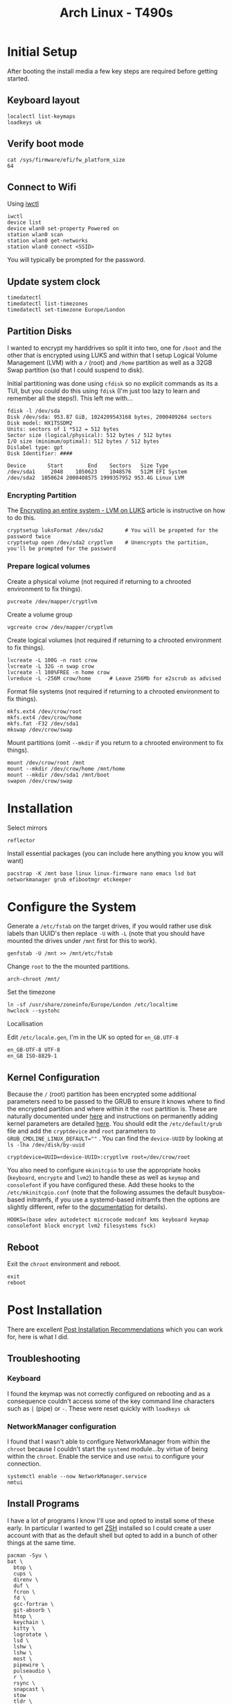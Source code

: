 :PROPERTIES:
:ID:       84523969-a4c2-4349-ac23-09894939ed54
:mtime:    20250406200453 20250406180541 20250406134048 20250406120730
:ctime:    20250406120730
:END:
#+TITLE: Arch Linux - T490s
#+FILETAGS: :linux:arch:laptop:install:config:


* Initial Setup

After booting the install media a few key steps are required before getting started.

** Keyboard layout

#+begin_src
localectl list-keymaps
loadkeys uk
#+end_src

** Verify boot mode
#+begin_src
cat /sys/firmware/efi/fw_platform_size
64
#+end_src

** Connect to Wifi

Using [[https://wiki.archlinux.org/title/Iwd#iwctl][iwctl]]

#+begin_src
iwctl
device list
device wlan0 set-property Powered on
station wlan0 scan
station wlan0 get-networks
station wlan0 connect <SSID>
#+end_src

You will typically be prompted for the password.

** Update system clock

#+begin_src
timedatectl
timedatectl list-timezones
timedatectl set-timezone Europe/London
#+end_src
** Partition Disks

I wanted to encrypt my harddrives so split it into two, one for ~/boot~ and the other that is encrypted using LUKS and
within that I setup Logical Volume Management (LVM) with a ~/~ (root) and ~/home~ partition as well as a 32GB Swap
partition (so that I could suspend to disk).

Initial partitioning was done using ~cfdisk~ so no explicit commands as its a TUI, but you could do this using ~fdisk~
(I'm just too lazy to learn and remember all the steps!). This left me with...

#+begin_src
fdisk -l /dev/sda
Disk /dev/sda: 953.87 GiB, 1024209543168 bytes, 2000409264 sectors
Disk model: HX1TSSDM2
Units: sectors of 1 *512 = 512 bytes
Sector size (logical/physical): 512 bytes / 512 bytes
I/O size (minimum/optimal): 512 bytes / 512 bytes
Dislabel type: gpt
Disk Identifier: ####

Device       Start        End    Sectors   Size Type
/dev/sda1     2048    1050623    1048576   512M EFI System
/dev/sda2  1050624 2000408575 1999357952 953.4G Linux LVM
#+end_src


*** Encrypting Partition

The [[https://wiki.archlinux.org/title/Dm-crypt/Encrypting_an_entire_system#LVM_on_LUKS][Encrypting an entire system - LVM on LUKS]] article is instructive on how to do this.

#+begin_src
cryptsetup luksFormat /dev/sda2       # You will be propmted for the password twice
cryptsetup open /dev/sda2 cryptlvm    # Unencrypts the partition, you'll be prompted for the password
#+end_src

*** Prepare logical volumes

Create a physical volume (not required if returning to a chrooted environment to fix things).

#+begin_src
pvcreate /dev/mapper/cryptlvm
#+end_src

Create a volume group

#+begin_src
vgcreate crow /dev/mapper/cryptlvm
#+end_src

Create logical volumes (not required if returning to a chrooted environment to fix things).

#+begin_src
lvcreate -L 100G -n root crow
lvcreate -L 32G -n swap crow
lvcreate -l 100%FREE -n home crow
lvreduce -L -256M crow/home      # Leave 256Mb for e2scrub as advised
#+end_src

Format file systems (not required if returning to a chrooted environment to fix things).

#+begin_src
mkfs.ext4 /dev/crow/root
mkfs.ext4 /dev/crow/home
mkfs.fat -F32 /dev/sda1
mkswap /dev/crow/swap
#+end_src

Mount partitions (omit ~--mkdir~ if you return to a chrooted environment to fix things).

#+begin_src
mount /dev/crow/root /mnt
mount --mkdir /dev/crow/home /mnt/home
mount --mkdir /dev/sda1 /mnt/boot
swapon /dev/crow/swap
#+end_src


* Installation

Select mirrors

#+begin_src
reflector
#+end_src

Install essential packages (you can include here anything you know you will want)

#+begin_src
pacstrap -K /mnt base linux linux-firmware nano emacs lsd bat networkmanager grub efibootmgr etckeeper
#+end_src

* Configure the System

Generate a ~/etc/fstab~ on the target drives, if you would rather use disk labels than UUID's then replace ~-U~ with
~-L~ (note that you should have mounted the drives under ~/mnt~ first for this to work).

#+begin_src
genfstab -U /mnt >> /mnt/etc/fstab
#+end_src

Change ~root~ to the the mounted partitions.

#+begin_src
arch-chroot /mnt/
#+end_src


Set the timezone

#+begin_src
ln -sf /usr/share/zoneinfo/Europe/London /etc/localtime
hwclock --systohc
#+end_src

Locallisation

Edit ~/etc/locale.gen~, I'm in the UK so opted for ~en_GB.UTF-8~

#+begin_src
en_GB-UTF-8 UTF-8
en_GB ISO-8829-1
#+end_src

** Kernel Configuration

Because the ~/~ (root) partition has been encrypted some additional parameters need to be passed to the GRUB to ensure
it knows where to find the encrypted partition and where within it the ~root~ partition is. These are naturally
documented under [[https://wiki.archlinux.org/title/Dm-crypt/Encrypting_an_entire_system#Configuring_mkinitcpio_3][here]] and instructions on permanently adding kernel parameters are detailed [[https://wiki.archlinux.org/title/Kernel_parameters#GRUB][here]]. You should edit the
~/etc/default/grub~ file and add the ~cryptdevice~ and ~root~ parameters to ~GRUB_CMDLINE_LINUX_DEFAULT=""~ .
You can find the ~device-UUID~ by looking at ~ls -lha /dev/disk/by-uuid~

#+begin_src
cryptdevice=UUID=<device-UUID>:cryptlvm root=/dev/crow/root
#+end_src

You also need to configure ~mkinitcpio~ to use the appropriate hooks (~keyboard~, ~encrypte~ and ~lvm2~) to handle
these as well as ~keymap~ and ~consolefont~ if you have configured these. Add these hooks to the ~/etc/mkinitcpio.conf~
(note that the following assumes the default busybox-based initramfs, if you use a systemd-based initramfs then the
options are slightly different, refer to the [[https://wiki.archlinux.org/title/Dm-crypt/Encrypting_an_entire_system#Configuring_mkinitcpio_3][documentation]] for details).


#+begin_src
HOOKS=(base udev autodetect microcode modconf kms keyboard keymap consolefont block encrypt lvm2 filesystems fsck)
#+end_src


** Reboot

Exit the ~chroot~ environment and reboot.

#+begin_src
exit
reboot
#+end_src

* Post Installation

There are excellent [[https://wiki.archlinux.org/title/General_recommendations][Post Installation Recommendations]] which you can work for, here is what I did.

** Troubleshooting

*** Keyboard

I found the keymap was not correctly configured on rebooting and as a consequence couldn't access some of the key
command line characters such as ~|~ (pipe)  or ~-~. These were reset quickly with ~loadkeys uk~

*** NetworkManager configuration

I found that I wasn't able to configure NetworkManager from within the ~chroot~ because I couldn't start the ~systemd~
module...by virtue of being within the ~chroot~. Enable the service and use ~nmtui~ to configure your connection.

#+begin_src
systemctl enable --now NetworkManager.service
nmtui
#+end_src

** Install Programs

I have a lot of programs I know I'll use and opted to install some of these early. In particular I wanted to get [[id:a1b78518-31e8-4fd3-a36f-d8f152832138][ZSH]]
installed so I could create a user account with that as the default shell but opted to add in a bunch of other things at
the same time.


#+begin_src
pacman -Syu \
bat \
  btop \
  cups \
  direnv \
  duf \
  fcron \
  fd \
  gcc-fortran \
  git-absorb \
  htop \
  keychain \
  kitty \
  logrotate \
  lsd \
  lshw \
  lshw \
  most \
  pipewire \
  pulseaudio \
  r \
  rsync \
  snapcast \
  stow
  tldr \
  tmux \
  tree \
  wget \
  which \
  yadm \
  zsh
#+end_src

** User Account

It's useful to setup a user account at this point so you can SSH in and continue making changes (I prefer using my
desktops ergonomic keyboard where possible). Useful instructions on [[https://wiki.archlinux.org/title/Users_and_groups#User_management][Users and groups#User management]].

#+begin_src
useradd -m -G audio,users,wheel, -s /usr/bin/zsh <username>
passwd <username>
#+end_src


** SSH Configuration

[[id:ae1e9b97-feb0-4f1a-b804-b89edaf5a790][SSH]] configuration can be used to improve security by editing some fields in ~/etc/ssh/sshd_config~. Only set
~PasswordAuthentication no~ /after/ you have copied SSH keys to the target and added them to ~~/.ssh/auhtorized_keys~.

#+begin_src
PermitRootLogin no
Port ###
PasswordAuthentication no  # although only /after/ you have setup a user account and transferred keys.
Port ###    # set the port on which connections are made to something other than the default (which is ~22~).
X11Forwarding false
#+end_src

Remember to ~systemctl restart sshd.service~ after making changes. Make sure to add the appropriate configuration in
your ~/.ssh/config~ so that all other hosts can use the correct ports. The following sets a host name and associates it
with and IP address and Port, sets the username and SSH key as well as setting up SSH and GnuPG forwarding.

#+begin_src
Host crow
     HostName 192.168.0.###
     Port ###
     User user
     IdentityFile ~/.ssh/id_ed25519
     ForwardAgent yes
     RemoteForward /run/user/1000/gnupg/S.gpg-agent /run/user/1000/gnupg/S.gpg-agent.extra
#+end_src

** Dotfiles

I have a repository of my [[https://gitlab.com/nshephard/dotfiles][dotfiles]] and use [[https://www.gnu.org/software/stow/][~stow~]] to making setting up new systems easy (one day I might switch to
[[id:01336e19-dc8a-41ca-8534-6a790b39b1b6][NixOS - HomeManager]] for this but unless I need to spin up VMs regularly and set them up I don't need the convenience of
declarative configurations right at the moment).

#+begin_src
cd ~
git clone git@gitlab.com:nshephard/dotfiles
cd dotfiles
#+end_src

*** Beyond Dotfiles

I've some things I deliberately /don't/ keep in my dotfiles repositories like my private SSH and GPG keys. They can be
securely copied over after setting up and configuring SSH using ~rsync~ which makes life a little easier.

#+begin_src
rsync -av {~/.gnupg} crow:~/.
#+end_src


** Install more Programmes

There is of course a lot more that I use, so lets install them.

#+begin_src
BROWSERS=(lynx nyxt vivaldi browserpass-firefox browserpass-chromium)
COMPRESSION=(bzip2 gzip xz)
FONTS=(ttf-font-awesome-5 ttf-material-design-icons ttf-weather-icons ttf-octicons ttf-atom-file-icons ttf-all-the-icons
       ttf-hack)
FINGERPRINT=(fwupd)
GRAPHICS=(darktable gimp hugin ristretto)
LATEX=(pandoc texlab texlive-most texlive-bibtexextra texlive-fontsextra)
MISC=(bluez)
OFFICE=(libreoffice evince)
PYTHON=(python python-virtualenvwrapper python-pre-commit python-lsp-server python-lsp-black ruff uv python-setuptools python-pip)
SECURITY=(age keychain pass xclip xdotool)
VIDEO=(ffmpeg mpv vlc)
YUBIKEY=(age-plugin-yubikey yubico-pam yubikey-personalization yubikey-manager)
XFCE4=(labwc lightdm xfce4 xfce4-goodies xorg-xwayland)
pacman -Syu "${BROWSERS[@]}"
#+end_src

*** AUR Packages

Not everything I use is in ~core~ or ~extra~ so there are a few more to install.

#+begin_src bash
  cd ~ && mkdir aur && cd aur
  for pkg in [ "jj" "librewolf-bin"| ]; do
    git clone https://aur.archlinux.org/${pkg}.git
    cd ${pkg}
    makepkg -sri
  done
#+end_src
* Links

** Arch Wiki

+ [[https://wiki.archlinux.org/title/Installation_guide][Installation Guide]]
+ [[https://wiki.archlinux.org/title/Dm-crypt/Encrypting_an_entire_system#LVM_on_LUKS][Encrypting an entire system - LVM on LUKS]]
+ [[https://wiki.archlinux.org/title/EFI_system_partition#Mount_the_partition][EFI system partition]]
  + [[https://wiki.archlinux.org/title/Unified_Extensible_Firmware_Interface][Unified Extensible Firmware Interface]]
+ [[https://wiki.archlinux.org/title/GRUB][GRUB]]
  + [[https://wiki.archlinux.org/title/Kernel_parameters][Kernel parameters]]
+ [[https://wiki.archlinux.org/title/Lenovo_ThinkPad_T490s][Lenovo ThinkPad T490s]]
